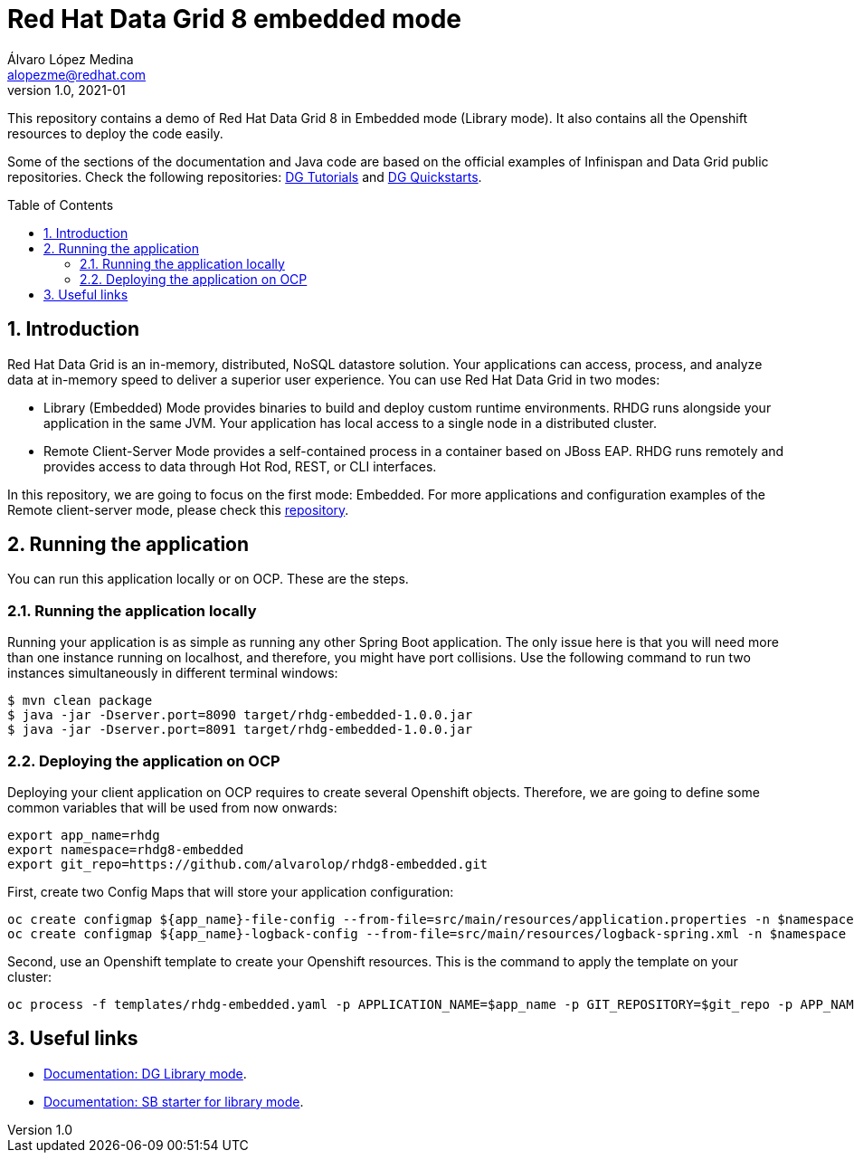 = Red Hat Data Grid 8 embedded mode
Álvaro López Medina <alopezme@redhat.com>
v1.0, 2021-01
// Create TOC wherever needed
:toc: macro
:sectanchors:
:sectnumlevels: 2
:sectnums: 
:source-highlighter: pygments
:imagesdir: images
// Start: Enable admonition icons
ifdef::env-github[]
:tip-caption: :bulb:
:note-caption: :information_source:
:important-caption: :heavy_exclamation_mark:
:caution-caption: :fire:
:warning-caption: :warning:
endif::[]
ifndef::env-github[]
:icons: font
endif::[]
// End: Enable admonition icons

This repository contains a demo of Red Hat Data Grid 8 in Embedded mode (Library mode). It also contains all the Openshift resources to deploy the code easily.

Some of the sections of the documentation and Java code are based on the official examples of Infinispan and Data Grid public repositories. Check the following repositories: https://github.com/redhat-developer/redhat-datagrid-tutorials[DG Tutorials] and https://github.com/jboss-developer/jboss-jdg-quickstarts/tree/jdg-7.3.x[DG Quickstarts].

// Create the Table of contents here
toc::[]

== Introduction

Red Hat Data Grid is an in-memory, distributed, NoSQL datastore solution. Your applications can access, process, and analyze data at in-memory speed to deliver a superior user experience. You can use Red Hat Data Grid in two modes:

* Library (Embedded) Mode provides binaries to build and deploy custom runtime environments. RHDG runs alongside your application in the same JVM. Your application has local access to a single node in a distributed cluster.

* Remote Client-Server Mode provides a self-contained process in a container based on JBoss EAP. RHDG runs remotely and provides access to data through Hot Rod, REST, or CLI interfaces.

In this repository, we are going to focus on the first mode: Embedded. For more applications and configuration examples of the Remote client-server mode, please check this https://github.com/alvarolop/rhdg8-server[repository].


== Running the application

You can run this application locally or on OCP. These are the steps.



=== Running the application locally

Running your application is as simple as running any other Spring Boot application. The only issue here is that you will need more than one instance running on localhost, and therefore, you might have port collisions. Use the following command to run two instances simultaneously in different terminal windows:

[source, bash]
----
$ mvn clean package
$ java -jar -Dserver.port=8090 target/rhdg-embedded-1.0.0.jar
$ java -jar -Dserver.port=8091 target/rhdg-embedded-1.0.0.jar
----


=== Deploying the application on OCP

Deploying your client application on OCP requires to create several Openshift objects. Therefore, we are going to define some common variables that will be used from now onwards:

[source, bash]
----
export app_name=rhdg
export namespace=rhdg8-embedded
export git_repo=https://github.com/alvarolop/rhdg8-embedded.git
----

First, create two Config Maps that will store your application configuration:
[source, bash]
----
oc create configmap ${app_name}-file-config --from-file=src/main/resources/application.properties -n $namespace
oc create configmap ${app_name}-logback-config --from-file=src/main/resources/logback-spring.xml -n $namespace
----

Second, use an Openshift template to create your Openshift resources. This is the command to apply the template on your cluster:
[source, bash]
----
oc process -f templates/rhdg-embedded.yaml -p APPLICATION_NAME=$app_name -p GIT_REPOSITORY=$git_repo -p APP_NAMESPACE=$namespace -p RHDG_CLUSTER_NAME=$datagrid_cluster | oc apply -f -
----


== Useful links

* https://access.redhat.com/documentation/en-us/red_hat_data_grid/8.1/html-single/data_grid_library_mode/indexÞ[Documentation: DG Library mode].
* https://access.redhat.com/documentation/en-us/red_hat_data_grid/8.1/html-single/data_grid_spring_boot_starter/index#sb_starter_embedded[Documentation: SB starter for library mode].
